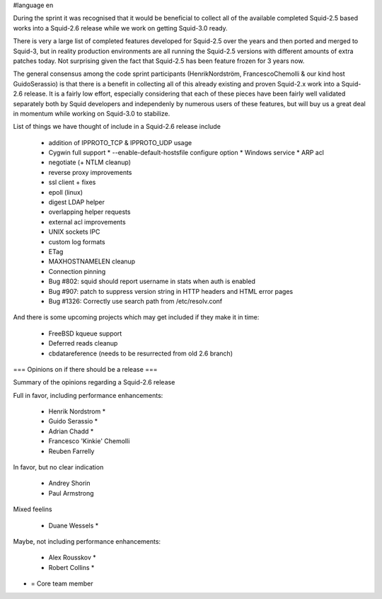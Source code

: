 #language en

During the sprint it was recognised that it would be beneficial to collect all of the available completed Squid-2.5 based works into a Squid-2.6 release while we work on getting Squid-3.0 ready.

There is very a large list of completed features developed for Squid-2.5 over the years and
then ported and merged to Squid-3, but in reality production environments are all running the Squid-2.5 versions with different amounts of extra patches today.
Not surprising given the fact that Squid-2.5 has been feature frozen for 3 years now.

The general consensus among the code sprint participants (HenrikNordström, FrancescoChemolli & our kind host GuidoSerassio) is that there is a benefit in collecting all of this already
existing and proven Squid-2.x work into a Squid-2.6 release. It is a fairly low effort, especially considering that each of these pieces have been fairly well
validated separately both by Squid developers and independenly by numerous users of these features, but will buy us a great deal in momentum while working on
Squid-3.0 to stabilize.

List of things we have thought of include in a Squid-2.6 release include

  * addition of IPPROTO_TCP & IPPROTO_UDP usage 
  * Cygwin full support
    * --enable-default-hostsfile configure option 
    * Windows service
    * ARP acl 
  * negotiate (+ NTLM cleanup)
  * reverse proxy improvements
  * ssl client + fixes
  * epoll (linux)
  * digest LDAP helper
  * overlapping helper requests
  * external acl improvements
  * UNIX sockets IPC
  * custom log formats
  * ETag
  * MAXHOSTNAMELEN cleanup
  * Connection pinning
  * Bug #802: squid should report username in stats when auth is enabled 
  * Bug #907: patch to suppress version string in HTTP headers and HTML error pages
  * Bug #1326: Correctly use search path from /etc/resolv.conf 

And there is some upcoming projects which may get included if they make it in time:

  * FreeBSD kqueue support
  * Deferred reads cleanup
  * cbdatareference (needs to be resurrected from old 2.6 branch)



=== Opinions on if there should be a release ===

Summary of the opinions regarding a Squid-2.6 release


Full in favor, including performance enhancements:

  * Henrik Nordstrom *
  * Guido Serassio *
  * Adrian Chadd *
  * Francesco 'Kinkie' Chemolli
  * Reuben Farrelly

In favor, but no clear indication

  * Andrey Shorin
  * Paul Armstrong

Mixed feelins

  * Duane Wessels *

Maybe, not including performance enhancements:

  * Alex Rousskov *
  * Robert Collins *

* = Core team member

